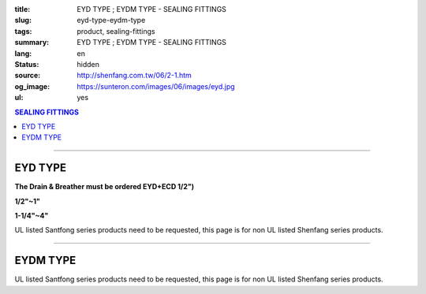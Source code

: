 :title: EYD TYPE ; EYDM TYPE - SEALING FITTINGS
:slug: eyd-type-eydm-type
:tags: product, sealing-fittings
:summary: EYD TYPE ; EYDM TYPE - SEALING FITTINGS
:lang: en
:status: hidden
:source: http://shenfang.com.tw/06/2-1.htm
:og_image: https://sunteron.com/images/06/images/eyd.jpg
:ul: yes

.. contents:: SEALING FITTINGS

----

EYD TYPE
++++++++

**The Drain & Breather must be ordered EYD+ECD 1/2")**

.. raw:: html

  <div class="container-fluid">
    <div class="row">
      <div class="col-md-4">

.. image:: {filename}/images/06/images/eyd.jpg
   :name: http://shenfang.com.tw/06/images/EYD.jpg
   :alt: product
   :class: img-fluid final-product-image-max-width

**1/2"~1"**

.. raw:: html

       </div>
      <div class="col-md-4">

.. image:: {filename}/images/06/images/eyd-1.jpg
   :name: http://shenfang.com.tw/06/images/EYD-1.JPG
   :alt: product
   :class: img-fluid

**1-1/4"~4"**

.. raw:: html

       </div>
      <div class="col-md-4">

.. image:: {filename}/images/06/images/eyd-2.gif
   :name: http://shenfang.com.tw/06/images/EYD-2.gif
   :alt: product
   :class: img-fluid

.. raw:: html

       </div>
    </div>
  </div>

UL listed Santfong series products need to be requested, this page is for non UL listed Shenfang series products.

.. raw:: html

  <p align="right" style="margin-top: 0; margin-bottom: 0"><font size="2">&nbsp;&nbsp;&nbsp;&nbsp;&nbsp;&nbsp;&nbsp;&nbsp;&nbsp;&nbsp;&nbsp;&nbsp;&nbsp; 
  Unit</font><font size="2" face="新細明體">:<span lang="en">±</span>3mm</font></p>
  <table border="0" cellspacing="0" style="border-collapse: collapse" bordercolor="#111111" width="100%" cellpadding="0" id="AutoNumber14">
    <tr>
      <td width="100%">
      <table border="1" cellspacing="0" style="border-collapse: collapse" bordercolor="#111111" width="100%" cellpadding="0" id="AutoNumber19" height="244">
        <tr>
          <td width="11%" rowspan="2" bgcolor="#FFCCCC" height="77">
          <p style="line-height: 150%; margin-top: 0; margin-bottom: 0" align="center">
          <font size="2" face="Arial Narrow">SIZE</font></p>
          <p style="line-height: 150%; margin-top: 0; margin-bottom: 0" align="center">
          <font size="2" face="Arial Narrow">(IN)</font></td>
          <td width="11%" bgcolor="#FFCCCC" height="31">
          <p style="margin-top: 2; margin-bottom: 0" align="center">       
  <font size="2" face="Arial Narrow">Cast Iron</font></td>
          <td width="11%" bgcolor="#FFCCCC" height="31">
          <p align="center">         
  <font size="2" face="Arial Narrow">Malleable Iron</font></td>
          <td width="11%" rowspan="2" bgcolor="#FFCCCC" height="77">
          <p align="center">         
  <font size="2" face="Arial Narrow">Standard<br>        
          Finishes</font></td>
          <td width="22%" colspan="2" bgcolor="#FFCCCC" height="31">
          <p align="center" style="margin-top: 0; margin-bottom: 0">        
  <font face="Arial Narrow" size="2">Aluminum Alloy</font></td>
          <td width="34%" colspan="3" bgcolor="#FFCCCC" height="31">
          <p align="center">         
          <font size="2" face="Arial Narrow">Dimensions</font></td>
        </tr>
        <tr>
          <td width="11%" bgcolor="#FFCCCC" height="45">
          <p align="center" style="margin-top: 0; margin-bottom: 0">         
  <font size="2" face="Arial Narrow">Cat. No.</font></td>
          <td width="11%" bgcolor="#FFCCCC" height="45">
          <p align="center" style="margin-top: 0; margin-bottom: 0">         
  <font size="2" face="Arial Narrow">Cat. No.</font></td>
          <td width="11%" bgcolor="#FFCCCC" height="45">
          <p align="center" style="margin-top: 0; margin-bottom: 0">         
  <font size="2" face="Arial Narrow">Cat. No.</font></td>
          <td width="11%" bgcolor="#FFCCCC" height="45">
          <p align="center" style="margin-top: 0; margin-bottom: 0">         
  <font size="2" face="Arial Narrow">Standard<br>        
          Materials</font></td>
          <td width="11%" align="center" bgcolor="#FFCCCC" height="45">
          <font face="Arial" size="2">A</font></td>
          <td width="11%" align="center" bgcolor="#FFCCCC" height="45">
          <font face="Arial" size="2">B</font></td>
          <td width="12%" align="center" bgcolor="#FFCCCC" height="45">
          <font face="Arial" size="2">C</font></td>
        </tr>
        <tr>
          <td width="11%" align="center" height="18"><font face="Arial" size="2">1/2</font></td>
          <td width="11%" align="center" height="18"><font face="Arial" size="2">EYD 16</font></td>
          <td width="11%" align="center" height="18"><font face="Arial" size="2">EYD 16-M</font></td>
          <td width="11%" rowspan="9" height="166">        
  <p style="margin-top: 3; margin-bottom: 0" align="center">       
  <font size="2"><br>       
  </font>       
  <font size="1" face="Arial, Helvetica, sans-serif">Zinc<br>       
  Electroplate<br>       
  </font>       
  <font size="2"><br>       
  </font>       
  <font size="1" face="Arial, Helvetica, sans-serif">H.D.<br>       
  Galvanize</font></p>  
  <p style="margin-top: 3; margin-bottom: 0" align="center">       
  　</p>  
  <p style="margin-top: 3; margin-bottom: 0" align="center">       
  <font face="Arial, Helvetica, sans-serif" size="1">Dacrotizing</font></p>  
          </td>
          <td width="11%" align="center" height="18"><font size="2" face="Arial">EYD 16-A</font></td>
          <td width="11%" rowspan="9" height="166">
          <p align="center">       
  <font size="1"><br>      
  </font>      
  <font size="1" face="Arial, Helvetica, sans-serif">6063S<br>      
  Sandcast</font></td>
          <td width="11%" align="center" height="18"><font size="2" face="Arial">84</font></td>
          <td width="11%" align="center" height="18"><font size="2" face="Arial">31</font></td>
          <td width="12%" align="center" height="18"><font face="Arial" size="2">57</font></td>
        </tr>
        <tr>
          <td width="11%" align="center" bgcolor="#FFCCCC" height="18">
          <font face="Arial" size="2">3/4</font></td>
          <td width="11%" align="center" bgcolor="#FFCCCC" height="18">
          <font face="Arial" size="2">EYD 22</font></td>
          <td width="11%" align="center" bgcolor="#FFCCCC" height="18">
          <font face="Arial" size="2">EYD 22-M</font></td>
          <td width="11%" align="center" bgcolor="#FFCCCC" height="18">
          <font size="2" face="Arial">EYD 22-A</font></td>
          <td width="11%" align="center" bgcolor="#FFCCCC" height="18">
          <font size="2" face="Arial">94</font></td>
          <td width="11%" align="center" bgcolor="#FFCCCC" height="18">
          <font face="Arial" size="2">38</font></td>
          <td width="12%" align="center" bgcolor="#FFCCCC" height="18">
          <font face="Arial" size="2">68</font></td>
        </tr>
        <tr>
          <td width="11%" align="center" height="18"><font face="Arial" size="2">1</font></td>
          <td width="11%" align="center" height="18"><font face="Arial" size="2">EYD 28</font></td>
          <td width="11%" align="center" height="18"><font face="Arial" size="2">EYD 28-M</font></td>
          <td width="11%" align="center" height="18"><font size="2" face="Arial">EYD 28-A</font></td>
          <td width="11%" align="center" height="18"><font size="2" face="Arial">112</font></td>
          <td width="11%" align="center" height="18"><font size="2" face="Arial">46</font></td>
          <td width="12%" align="center" height="18"><font face="Arial" size="2">73</font></td>
        </tr>
        <tr>
          <td width="11%" align="center" bgcolor="#FFCCCC" height="18">
          <font face="Arial" size="2">1-1/4</font></td>
          <td width="11%" align="center" bgcolor="#FFCCCC" height="18">
          <font face="Arial" size="2">EYD 36</font></td>
          <td width="11%" align="center" bgcolor="#FFCCCC" height="18">
          <font face="Arial" size="2">EYD 36-M</font></td>
          <td width="11%" align="center" bgcolor="#FFCCCC" height="18">
          <font size="2" face="Arial">EYD 36-A</font></td>
          <td width="11%" align="center" bgcolor="#FFCCCC" height="18">
          <font size="2" face="Arial">130</font></td>
          <td width="11%" align="center" bgcolor="#FFCCCC" height="18">
          <font size="2" face="Arial">53</font></td>
          <td width="12%" align="center" bgcolor="#FFCCCC" height="18">
          <font face="Arial" size="2">84</font></td>
        </tr>
        <tr>
          <td width="11%" align="center" height="18"><font face="Arial" size="2">1-1/2</font></td>
          <td width="11%" align="center" height="18"><font face="Arial" size="2">EYD 42</font></td>
          <td width="11%" align="center" height="18"><font face="Arial" size="2">EYD 42-M</font></td>
          <td width="11%" align="center" height="18"><font size="2" face="Arial">EYD 42-A</font></td>
          <td width="11%" align="center" height="18"><font size="2" face="Arial">141</font></td>
          <td width="11%" align="center" height="18"><font size="2" face="Arial">61</font></td>
          <td width="12%" align="center" height="18"><font face="Arial" size="2">85</font></td>
        </tr>
        <tr>
          <td width="11%" align="center" bgcolor="#FFCCCC" height="19">
          <font face="Arial" size="2">2</font></td>
          <td width="11%" align="center" bgcolor="#FFCCCC" height="19">
          <font face="Arial" size="2">EYD 54</font></td>
          <td width="11%" align="center" bgcolor="#FFCCCC" height="19">
          <font face="Arial" size="2">EYD 54-M</font></td>
          <td width="11%" align="center" bgcolor="#FFCCCC" height="19">
          <font size="2" face="Arial">EYD 54-A</font></td>
          <td width="11%" align="center" bgcolor="#FFCCCC" height="19">
          <font size="2" face="Arial">163</font></td>
          <td width="11%" align="center" bgcolor="#FFCCCC" height="19">
          <font size="2" face="Arial">76</font></td>
          <td width="12%" align="center" bgcolor="#FFCCCC" height="19">
          <font face="Arial" size="2">114</font></td>
        </tr>
        <tr>
          <td width="11%" align="center" height="19"><font face="Arial" size="2">2-1/2</font></td>
          <td width="11%" align="center" height="19"><font face="Arial" size="2">EYD 70</font></td>
          <td width="11%" align="center" height="19"><font face="Arial" size="2">EYD 70-M</font></td>
          <td width="11%" align="center" height="19"><font size="2" face="Arial">EYD 70-A</font></td>
          <td width="11%" align="center" height="19"><font size="2" face="Arial">192</font></td>
          <td width="11%" align="center" height="19"><font size="2" face="Arial">90</font></td>
          <td width="12%" align="center" height="19"><font face="Arial" size="2">120</font></td>
        </tr>
        <tr>
          <td width="11%" align="center" bgcolor="#FFCCCC" height="19">
          <font face="Arial" size="2">3</font></td>
          <td width="11%" align="center" bgcolor="#FFCCCC" height="19">
          <font face="Arial" size="2">EYD 82</font></td>
          <td width="11%" align="center" bgcolor="#FFCCCC" height="19">
          <font face="Arial" size="2">EYD 82-M</font></td>
          <td width="11%" align="center" bgcolor="#FFCCCC" height="19">
          <font size="2" face="Arial">EYD 82-A</font></td>
          <td width="11%" align="center" bgcolor="#FFCCCC" height="19">
          <font size="2" face="Arial">213</font></td>
          <td width="11%" align="center" bgcolor="#FFCCCC" height="19">
          <font size="2" face="Arial">109</font></td>
          <td width="12%" align="center" bgcolor="#FFCCCC" height="19">
          <font face="Arial" size="2">138</font></td>
        </tr>
        <tr>
          <td width="11%" align="center" height="19"><font face="Arial" size="2">4</font></td>
          <td width="11%" align="center" height="19"><font face="Arial" size="2">EYD104</font></td>
          <td width="11%" align="center" height="19"><font face="Arial" size="2">EYD104-M</font></td>
          <td width="11%" align="center" height="19"><font size="2" face="Arial">EYD104-A</font></td>
          <td width="11%" align="center" height="19"><font size="2" face="Arial">250</font></td>
          <td width="11%" align="center" height="19"><font size="2" face="Arial">134</font></td>
          <td width="12%" align="center" height="19"><font face="Arial" size="2">164</font></td>
        </tr>
      </table>
      </td>
    </tr>
  </table>

----

EYDM TYPE
+++++++++

.. image:: {filename}/images/06/images/eydm.jpg
   :name: http://shenfang.com.tw/06/images/EYDM.JPG
   :alt: product
   :class: img-fluid

.. image:: {filename}/images/06/images/eydm-1.gif
   :name: http://shenfang.com.tw/06/images/EYDM-1.gif
   :alt: product
   :class: img-fluid

UL listed Santfong series products need to be requested, this page is for non UL listed Shenfang series products.

.. raw:: html

  <p align="right" style="margin-top: 0; margin-bottom: 0"><font size="2">&nbsp;&nbsp;&nbsp;&nbsp;&nbsp;&nbsp;&nbsp;&nbsp;&nbsp;&nbsp;&nbsp;&nbsp;&nbsp;&nbsp;&nbsp;&nbsp;&nbsp;&nbsp;&nbsp;&nbsp;&nbsp;&nbsp;&nbsp;&nbsp;&nbsp;&nbsp;&nbsp;&nbsp;&nbsp;&nbsp;&nbsp;&nbsp;&nbsp;&nbsp;&nbsp;&nbsp;&nbsp;&nbsp;&nbsp;&nbsp;&nbsp;&nbsp;&nbsp;&nbsp;&nbsp;&nbsp;&nbsp;&nbsp;&nbsp;&nbsp;&nbsp;&nbsp;&nbsp;&nbsp;&nbsp;&nbsp;&nbsp;&nbsp;&nbsp;&nbsp;&nbsp;&nbsp;&nbsp;&nbsp;&nbsp;&nbsp;&nbsp;&nbsp;&nbsp;&nbsp;&nbsp;&nbsp;&nbsp;&nbsp;&nbsp;&nbsp;&nbsp;&nbsp;&nbsp;&nbsp;&nbsp;&nbsp;&nbsp;&nbsp;&nbsp;&nbsp;&nbsp;&nbsp;&nbsp;&nbsp;&nbsp;&nbsp;&nbsp;&nbsp;&nbsp;&nbsp;&nbsp;&nbsp;&nbsp;&nbsp;&nbsp;&nbsp;&nbsp;&nbsp;&nbsp;&nbsp;&nbsp;&nbsp;&nbsp;&nbsp;&nbsp;&nbsp;&nbsp;&nbsp;&nbsp;&nbsp;&nbsp;&nbsp;&nbsp;&nbsp;&nbsp;&nbsp;&nbsp;&nbsp;&nbsp;&nbsp;&nbsp;&nbsp;&nbsp;&nbsp;&nbsp;&nbsp;&nbsp;&nbsp;&nbsp;&nbsp;&nbsp;&nbsp;&nbsp;&nbsp;&nbsp;&nbsp;&nbsp;&nbsp;&nbsp;&nbsp;&nbsp;&nbsp;&nbsp;&nbsp;&nbsp;&nbsp;&nbsp;&nbsp;&nbsp;&nbsp;&nbsp;&nbsp;&nbsp;&nbsp;&nbsp;&nbsp;&nbsp;&nbsp;&nbsp;&nbsp;&nbsp;&nbsp;&nbsp;&nbsp;&nbsp;&nbsp;&nbsp;&nbsp; 
  Unit</font><font size="2" face="新細明體">:<span lang="en">±</span>3mm</font></p>
  <table border="0" cellspacing="0" style="border-collapse: collapse" bordercolor="#111111" width="100%" cellpadding="0" id="AutoNumber16">
    <tr>
      <td width="100%">
      <table border="1" cellspacing="0" style="border-collapse: collapse" bordercolor="#111111" width="100%" cellpadding="0" id="AutoNumber20" height="245">
        <tr>
          <td width="11%" rowspan="2" bgcolor="#FFCCCC" height="77">
          <p style="line-height: 150%; margin-top: 0; margin-bottom: 0" align="center">
          <font size="2" face="Arial Narrow">SIZE</font></p>
          <p style="line-height: 150%; margin-top: 0; margin-bottom: 0" align="center">
          <font size="2" face="Arial Narrow">(IN)</font></td>
          <td width="11%" bgcolor="#FFCCCC" height="31">
          <p style="margin-top: 2; margin-bottom: 0" align="center">       
  <font size="2" face="Arial Narrow">Cast Iron</font></td>
          <td width="11%" bgcolor="#FFCCCC" height="31">
          <p align="center">         
  <font size="2" face="Arial Narrow">Malleable Iron</font></td>
          <td width="11%" rowspan="2" bgcolor="#FFCCCC" height="77">
          <p align="center">         
  <font size="2" face="Arial Narrow">Standard<br>        
          Finishes</font></td>
          <td width="22%" colspan="2" bgcolor="#FFCCCC" height="31">
          <p align="center" style="margin-top: 0; margin-bottom: 0">        
  <font size="2" face="Arial Narrow">Aluminum Alloy</font></td>
          <td width="34%" colspan="3" bgcolor="#FFCCCC" height="31">
          <p align="center">         
          <font size="2" face="Arial Narrow">Dimensions</font></td>
        </tr>
        <tr>
          <td width="11%" bgcolor="#FFCCCC" height="45">
          <p align="center" style="margin-top: 0; margin-bottom: 0">         
  <font size="2" face="Arial Narrow">Cat. No.</font></td>
          <td width="11%" bgcolor="#FFCCCC" height="45">
          <p align="center" style="margin-top: 0; margin-bottom: 0">         
  <font size="2" face="Arial Narrow">Cat. No.</font></td>
          <td width="11%" bgcolor="#FFCCCC" height="45">
          <p align="center" style="margin-top: 0; margin-bottom: 0">         
  <font size="2" face="Arial Narrow">Cat. No.</font></td>
          <td width="11%" bgcolor="#FFCCCC" height="45">
          <p align="center" style="margin-top: 0; margin-bottom: 0">         
  <font size="2" face="Arial Narrow">Standard<br>        
          Materials</font></td>
          <td width="11%" align="center" bgcolor="#FFCCCC" height="45">
          <font face="Arial" size="2">A</font></td>
          <td width="11%" align="center" bgcolor="#FFCCCC" height="45">
          <font face="Arial" size="2">B</font></td>
          <td width="12%" align="center" bgcolor="#FFCCCC" height="45">
          <font face="Arial" size="2">C</font></td>
        </tr>
        <tr>
          <td width="11%" align="center" height="18"><font face="Arial" size="2">1/2</font></td>
          <td width="11%" align="center" height="18"><font face="Arial" size="2">EYDM 16</font></td>
          <td width="11%" align="center" height="18"><font face="Arial" size="2">EYDM 16-M</font></td>
          <td width="11%" rowspan="9" height="167">        
  <p style="margin-top: 3; margin-bottom: 0" align="center">       
  <font size="2"><br>       
  </font>       
  <font size="1" face="Arial, Helvetica, sans-serif">Zinc<br>       
  Electroplate<br>       
  </font>       
  <font size="2"><br>       
  </font>       
  <font size="1" face="Arial, Helvetica, sans-serif">H.D.<br>       
  Galvanize</font></p>  
  <p style="margin-top: 3; margin-bottom: 0" align="center">       
  　</p>  
  <p style="margin-top: 3; margin-bottom: 0" align="center">       
  <font face="Arial, Helvetica, sans-serif" size="1">Dacrotizing</font></p>  
          </td>
          <td width="11%" align="center" height="18"><font face="Arial" size="2">EYDM 16-A</font></td>
          <td width="11%" rowspan="9" height="167">
          <p align="center">       
  <font size="1"><br>      
  </font>      
  <font size="1" face="Arial, Helvetica, sans-serif">6063S<br>      
  Sandcast</font></p>
          <p>　</td>
          <td width="11%" align="center" height="18"><font size="2" face="Arial">83</font></td>
          <td width="11%" align="center" height="18"><font size="2" face="Arial">31</font></td>
          <td width="12%" align="center" height="18"><font face="Arial" size="2">51</font></td>
        </tr>
        <tr>
          <td width="11%" align="center" bgcolor="#FFCCCC" height="18">
          <font face="Arial" size="2">3/4</font></td>
          <td width="11%" align="center" bgcolor="#FFCCCC" height="18">
          <font face="Arial" size="2">EYDM 22</font></td>
          <td width="11%" align="center" bgcolor="#FFCCCC" height="18">
          <font face="Arial" size="2">EYDM 22-M</font></td>
          <td width="11%" align="center" bgcolor="#FFCCCC" height="18">
          <font face="Arial" size="2">EYDM 22-A</font></td>
          <td width="11%" align="center" bgcolor="#FFCCCC" height="18">
          <font size="2" face="Arial">94</font></td>
          <td width="11%" align="center" bgcolor="#FFCCCC" height="18">
          <font face="Arial" size="2">38</font></td>
          <td width="12%" align="center" bgcolor="#FFCCCC" height="18">
          <font face="Arial" size="2">68</font></td>
        </tr>
        <tr>
          <td width="11%" align="center" height="18"><font face="Arial" size="2">1</font></td>
          <td width="11%" align="center" height="18"><font face="Arial" size="2">EYDM 28</font></td>
          <td width="11%" align="center" height="18"><font face="Arial" size="2">EYDM 28-M</font></td>
          <td width="11%" align="center" height="18"><font face="Arial" size="2">EYDM 28-A</font></td>
          <td width="11%" align="center" height="18"><font size="2" face="Arial">112</font></td>
          <td width="11%" align="center" height="18"><font size="2" face="Arial">46</font></td>
          <td width="12%" align="center" height="18"><font face="Arial" size="2">73</font></td>
        </tr>
        <tr>
          <td width="11%" align="center" bgcolor="#FFCCCC" height="18">
          <font face="Arial" size="2">1-1/4</font></td>
          <td width="11%" align="center" bgcolor="#FFCCCC" height="18">
          <font face="Arial" size="2">EYDM 36</font></td>
          <td width="11%" align="center" bgcolor="#FFCCCC" height="18">
          <font face="Arial" size="2">EYDM 36-M</font></td>
          <td width="11%" align="center" bgcolor="#FFCCCC" height="18">
          <font face="Arial" size="2">EYDM 36-A</font></td>
          <td width="11%" align="center" bgcolor="#FFCCCC" height="18">
          <font size="2" face="Arial">130</font></td>
          <td width="11%" align="center" bgcolor="#FFCCCC" height="18">
          <font size="2" face="Arial">53</font></td>
          <td width="12%" align="center" bgcolor="#FFCCCC" height="18">
          <font face="Arial" size="2">84</font></td>
        </tr>
        <tr>
          <td width="11%" align="center" height="19"><font face="Arial" size="2">1-1/2</font></td>
          <td width="11%" align="center" height="19"><font face="Arial" size="2">EYDM 42</font></td>
          <td width="11%" align="center" height="19"><font face="Arial" size="2">EYDM 42-M</font></td>
          <td width="11%" align="center" height="19"><font face="Arial" size="2">EYDM 42-A</font></td>
          <td width="11%" align="center" height="19"><font size="2" face="Arial">141</font></td>
          <td width="11%" align="center" height="19"><font size="2" face="Arial">61</font></td>
          <td width="12%" align="center" height="19"><font face="Arial" size="2">85</font></td>
        </tr>
        <tr>
          <td width="11%" align="center" bgcolor="#FFCCCC" height="19">
          <font face="Arial" size="2">2</font></td>
          <td width="11%" align="center" bgcolor="#FFCCCC" height="19">
          <font face="Arial" size="2">EYDM 54</font></td>
          <td width="11%" align="center" bgcolor="#FFCCCC" height="19">
          <font face="Arial" size="2">EYDM 54-M</font></td>
          <td width="11%" align="center" bgcolor="#FFCCCC" height="19">
          <font face="Arial" size="2">EYDM 54-A</font></td>
          <td width="11%" align="center" bgcolor="#FFCCCC" height="19">
          <font size="2" face="Arial">163</font></td>
          <td width="11%" align="center" bgcolor="#FFCCCC" height="19">
          <font size="2" face="Arial">76</font></td>
          <td width="12%" align="center" bgcolor="#FFCCCC" height="19">
          <font face="Arial" size="2">114</font></td>
        </tr>
        <tr>
          <td width="11%" align="center" height="19"><font face="Arial" size="2">2-1/2</font></td>
          <td width="11%" align="center" height="19"><font face="Arial" size="2">EYDM 70</font></td>
          <td width="11%" align="center" height="19"><font face="Arial" size="2">EYDM 70-M</font></td>
          <td width="11%" align="center" height="19"><font face="Arial" size="2">EYDM 70-A</font></td>
          <td width="11%" align="center" height="19"><font size="2" face="Arial">192</font></td>
          <td width="11%" align="center" height="19"><font size="2" face="Arial">90</font></td>
          <td width="12%" align="center" height="19"><font face="Arial" size="2">120</font></td>
        </tr>
        <tr>
          <td width="11%" align="center" bgcolor="#FFCCCC" height="19">
          <font face="Arial" size="2">3</font></td>
          <td width="11%" align="center" bgcolor="#FFCCCC" height="19">
          <font face="Arial" size="2">EYDM 82</font></td>
          <td width="11%" align="center" bgcolor="#FFCCCC" height="19">
          <font face="Arial" size="2">EYDM 82-M</font></td>
          <td width="11%" align="center" bgcolor="#FFCCCC" height="19">
          <font face="Arial" size="2">EYDM 82-A</font></td>
          <td width="11%" align="center" bgcolor="#FFCCCC" height="19">
          <font size="2" face="Arial">213</font></td>
          <td width="11%" align="center" bgcolor="#FFCCCC" height="19">
          <font size="2" face="Arial">109</font></td>
          <td width="12%" align="center" bgcolor="#FFCCCC" height="19">
          <font face="Arial" size="2">138</font></td>
        </tr>
        <tr>
          <td width="11%" align="center" height="19"><font face="Arial" size="2">4</font></td>
          <td width="11%" align="center" height="19"><font face="Arial" size="2">EYDM104</font></td>
          <td width="11%" align="center" height="19"><font face="Arial" size="2">EYDM104-M</font></td>
          <td width="11%" align="center" height="19"><font face="Arial" size="2">EYDM104-A</font></td>
          <td width="11%" align="center" height="19"><font size="2" face="Arial">250</font></td>
          <td width="11%" align="center" height="19"><font size="2" face="Arial">134</font></td>
          <td width="12%" align="center" height="19"><font face="Arial" size="2">164</font></td>
        </tr>
      </table>
      </td>
    </tr>
  </table>

